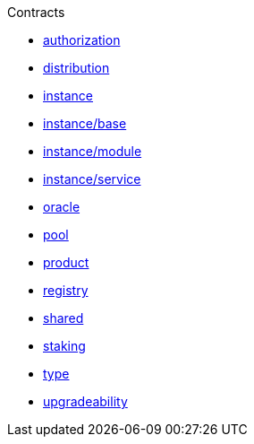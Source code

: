 .Contracts
* xref:authorization.adoc[authorization]
* xref:distribution.adoc[distribution]
* xref:instance.adoc[instance]
* xref:instance/base.adoc[instance/base]
* xref:instance/module.adoc[instance/module]
* xref:instance/service.adoc[instance/service]
* xref:oracle.adoc[oracle]
* xref:pool.adoc[pool]
* xref:product.adoc[product]
* xref:registry.adoc[registry]
* xref:shared.adoc[shared]
* xref:staking.adoc[staking]
* xref:type.adoc[type]
* xref:upgradeability.adoc[upgradeability]